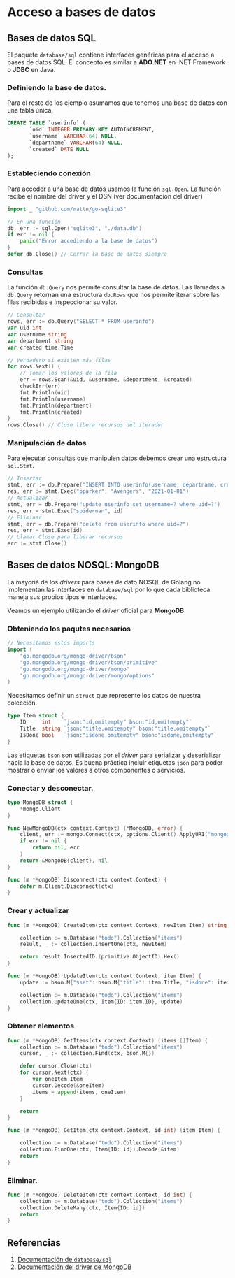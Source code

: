 * Acceso a bases de datos
  :PROPERTIES:
  :CUSTOM_ID: acceso-a-bases-de-datos
  :END:

** Bases de datos SQL
   :PROPERTIES:
   :CUSTOM_ID: database-sql
   :END:

El paquete =database/sql= contiene interfaces genéricas para el acceso
a bases de datos SQL. El concepto es similar a *ADO.NET* en .NET
Framework o *JDBC* en Java.

*** Definiendo la base de datos.

Para el resto de los ejemplo asumamos que tenemos una base de datos
con una tabla única.

#+begin_src sql
CREATE TABLE `userinfo` (
	   `uid` INTEGER PRIMARY KEY AUTOINCREMENT,
	   `username` VARCHAR(64) NULL,
	   `departname` VARCHAR(64) NULL,
	   `created` DATE NULL
);
#+end_src

*** Estableciendo conexión

Para acceder a una base de datos usamos la función =sql.Open=. La
función recibe el nombre del driver y el DSN (ver documentación del
driver)

#+begin_src go
import _ "github.com/mattn/go-sqlite3"

// En una función
db, err := sql.Open("sqlite3", "./data.db")
if err != nil {
	panic("Error accediendo a la base de datos")
}
defer db.Close() // Cerrar la base de datos siempre
#+end_src


*** Consultas

La función =db.Query= nos permite consultar la base de datos. Las
llamadas a =db.Query= retornan una estructura =db.Rows= que nos
permite iterar sobre las filas recibidas e inspeccionar su valor.

#+begin_src go
// Consultar
rows, err := db.Query("SELECT * FROM userinfo")
var uid int
var username string
var department string
var created time.Time

// Verdadero si existen más filas
for rows.Next() {
	// Tomar los valores de la fila
	err = rows.Scan(&uid, &username, &department, &created)
	checkErr(err)
	fmt.Println(uid)
	fmt.Println(username)
	fmt.Println(department)
	fmt.Println(created)
}
rows.Close() // Close libera recursos del iterador
#+end_src

*** Manipulación de datos

Para ejecutar consultas que manipulen datos debemos crear una
estructura =sql.Stmt=.

#+begin_src go
// Insertar
stmt, err := db.Prepare("INSERT INTO userinfo(username, departname, created) values(?,?,?)")
res, err := stmt.Exec("pparker", "Avengers", "2021-01-01")
// Actualizar
stmt, err = db.Prepare("update userinfo set username=? where uid=?")
res, err = stmt.Exec("spiderman", id)
// Eliminar
stmt, err = db.Prepare("delete from userinfo where uid=?")
res, err = stmt.Exec(id)
// Llamar Close para liberar recursos
err := stmt.Close()
#+end_src

** Bases de datos NOSQL: MongoDB
   :PROPERTIES:
   :CUSTOM_ID: database-nosql
   :END:

La mayoriá de los /drivers/ para bases de dato NOSQL de Golang no
implementan las interfaces en =database/sql= por lo que cada
biblioteca maneja sus propios tipos e interfaces.

Veamos un ejemplo utilizando el /driver/ oficial para *MongoDB*

*** Obteniendo los paqutes necesarios

#+begin_src go
// Necesitamos estos imports
import (
	"go.mongodb.org/mongo-driver/bson"
	"go.mongodb.org/mongo-driver/bson/primitive"
	"go.mongodb.org/mongo-driver/mongo"
	"go.mongodb.org/mongo-driver/mongo/options"
)

#+end_src

Necesitamos definir un =struct= que represente los datos de nuestra
colección.

#+begin_src go
type Item struct {
	ID     int    `json:"id,omitempty" bson:"id,omitempty"`
	Title  string `json:"title,omitempty" bson:"title,omitempty"`
	IsDone bool   `json:"isdone,omitempty" bson:"isdone,omitempty"`
}
#+end_src

Las etiquetas =bson= son utilizadas por el /driver/ para serializar y
deserializar hacia la base de datos. Es buena práctica incluir
etiquetas =json= para poder mostrar o enviar los valores a otros
componentes o servicios.


*** Conectar y desconectar.

#+begin_src go
type MongoDB struct {
	*mongo.Client
}

func NewMongoDB(ctx context.Context) (*MongoDB, error) {
	client, err := mongo.Connect(ctx, options.Client().ApplyURI("mongodb://localhost:27017"))
	if err != nil {
		return nil, err
	}
	return &MongoDB{client}, nil
}

func (m *MongoDB) Disconnect(ctx context.Context) {
	defer m.Client.Disconnect(ctx)
}
#+end_src

*** Crear y actualizar

#+begin_src go
func (m *MongoDB) CreateItem(ctx context.Context, newItem Item) string {

	collection := m.Database("todo").Collection("items")
	result, _ := collection.InsertOne(ctx, newItem)

	return result.InsertedID.(primitive.ObjectID).Hex()
}

func (m *MongoDB) UpdateItem(ctx context.Context, item Item) {
	update := bson.M{"$set": bson.M{"title": item.Title, "isdone": item.IsDone}}

	collection := m.Database("todo").Collection("items")
	collection.UpdateOne(ctx, Item{ID: item.ID}, update)
}
#+end_src

*** Obtener elementos

#+begin_src go
func (m *MongoDB) GetItems(ctx context.Context) (items []Item) {
	collection := m.Database("todo").Collection("items")
	cursor, _ := collection.Find(ctx, bson.M{})

	defer cursor.Close(ctx)
	for cursor.Next(ctx) {
		var oneItem Item
		cursor.Decode(&oneItem)
		items = append(items, oneItem)
	}

	return
}
#+end_src

#+REVEAL: split

#+begin_src go
func (m *MongoDB) GetItem(ctx context.Context, id int) (item Item) {

	collection := m.Database("todo").Collection("items")
	collection.FindOne(ctx, Item{ID: id}).Decode(&item)
	return
}
#+end_src

*** Eliminar.

#+begin_src go
func (m *MongoDB) DeleteItem(ctx context.Context, id int) {
	collection := m.Database("todo").Collection("items")
	collection.DeleteMany(ctx, Item{ID: id})
	return
}
#+end_src

** Referencias
   :PROPERTIES:
   :CUSTOM_ID: referencias
   :END:

1. [[https://pkg.go.dev/database/sql][Documentación de =database/sql=]]
2. [[https://pkg.go.dev/go.mongodb.org/mongo-driver][Documentación del driver de MongoDB]]
